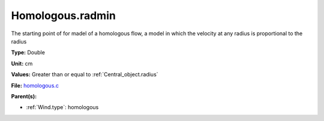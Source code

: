 Homologous.radmin
=================
The starting point of for madel of a homologous flow, a model in
which the velocity at any radius is proportional to the radius

**Type:** Double

**Unit:** cm

**Values:** Greater than or equal to :ref:`Central_object.radius`

**File:** `homologous.c <https://github.com/agnwinds/python/blob/master/source/homologous.c>`_


**Parent(s):**

* :ref:`Wind.type`: homologous


